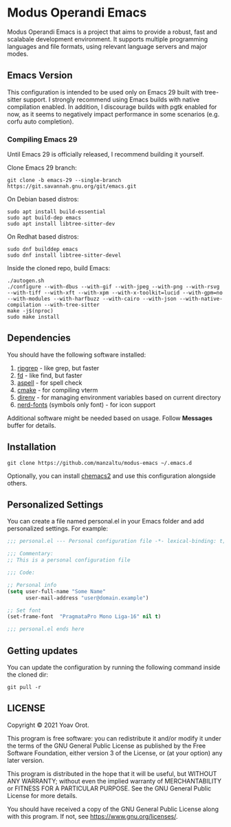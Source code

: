* Modus Operandi Emacs

Modus Operandi Emacs is a project that aims to provide a robust, fast and scalabale development
environment. It supports multiple programming languages and file formats, using relevant language
servers and major modes.

** Emacs Version
This configuration is intended to be used only on Emacs 29 built with tree-sitter support. I
strongly recommend using Emacs builds with native compilation enabled. In addition, I discourage
builds with pgtk enabled for now, as it seems to negatively impact performance in some scenarios
(e.g. corfu auto completion).

*** Compiling Emacs 29
Until Emacs 29 is officially released, I recommend building it yourself.

Clone Emacs 29 branch:
#+BEGIN_SRC shell
git clone -b emacs-29 --single-branch https://git.savannah.gnu.org/git/emacs.git
#+END_SRC

On Debian based distros:
#+BEGIN_SRC shell
sudo apt install build-essential
sudo apt build-dep emacs
sudo apt install libtree-sitter-dev
#+END_SRC

On Redhat based distros:
#+BEGIN_SRC shell
sudo dnf builddep emacs
sudo dnf install libtree-sitter-devel
#+END_SRC

Inside the cloned repo, build Emacs:
#+BEGIN_SRC shell
./autogen.sh
./configure --with-dbus --with-gif --with-jpeg --with-png --with-rsvg --with-tiff --with-xft --with-xpm --with-x-toolkit=lucid --with-gpm=no --with-modules --with-harfbuzz --with-cairo --with-json --with-native-compilation --with-tree-sitter
make -j$(nproc)
sudo make install
#+END_SRC

** Dependencies
You should have the following software installed:
1. [[https://github.com/BurntSushi/ripgrep][ripgrep]] - like grep, but faster
2. [[https://github.com/sharkdp/fd][fd]] - like find, but faster
3. [[https://github.com/GNUAspell/aspell][aspell]] - for spell check
4. [[https://github.com/Kitware/CMake][cmake]] - for compiling vterm
5. [[https://direnv.net][direnv]] - for managing environment variables based on current directory
6. [[https://github.com/ryanoasis/nerd-fonts/releases][nerd-fonts]] (symbols only font) - for icon support

Additional software might be needed based on usage. Follow *Messages* buffer for details.

** Installation
#+BEGIN_SRC shell
git clone https://github.com/manzaltu/modus-emacs ~/.emacs.d
#+END_SRC

Optionally, you can install [[https://github.com/plexus/chemacs2][chemacs2]] and use this configuration alongside others.

** Personalized Settings
You can create a file named personal.el in your Emacs folder and add personalized settings. For
example:

#+BEGIN_SRC emacs-lisp
;;; personal.el --- Personal configuration file -*- lexical-binding: t; -*-

;;; Commentary:
;; This is a personal configuration file

;;; Code:

;; Personal info
(setq user-full-name "Some Name"
      user-mail-address "user@domain.example")

;; Set font
(set-frame-font  "PragmataPro Mono Liga-16" nil t)

;;; personal.el ends here
#+END_SRC

** Getting updates
You can update the configuration by running the following command inside the cloned dir:
#+BEGIN_SRC shell
git pull -r
#+END_SRC

** LICENSE
Copyright © 2021 Yoav Orot.

This program is free software: you can redistribute it and/or modify it under the terms of the GNU
General Public License as published by the Free Software Foundation, either version 3 of the
License, or (at your option) any later version.

This program is distributed in the hope that it will be useful, but WITHOUT ANY WARRANTY; without
even the implied warranty of MERCHANTABILITY or FITNESS FOR A PARTICULAR PURPOSE. See the GNU
General Public License for more details.

You should have received a copy of the GNU General Public License along with this program. If not,
see <https://www.gnu.org/licenses/>.
